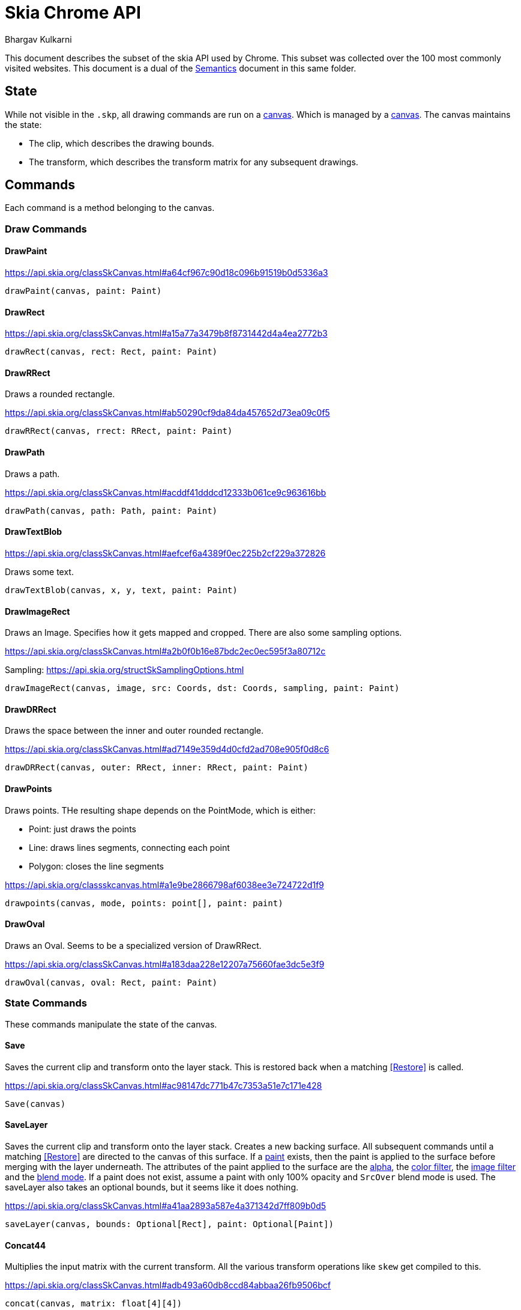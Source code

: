 = Skia Chrome API
Bhargav Kulkarni

This document describes the subset of the skia API used by Chrome. This subset
was collected over the 100 most commonly visited websites. This document is a
dual of the xref:semantics.adoc[Semantics] document in this same folder.

== State

While not visible in the ``.skp``, all drawing commands are run on a
https://api.skia.org/classSkCanvas.html[canvas]. Which is managed by a
https://api.skia.org/classSkSurface.html[canvas]. The canvas maintains the
state:

* The clip, which describes the drawing bounds.
* The transform, which describes the transform matrix for any subsequent
  drawings.

== Commands

Each command is a method belonging to the canvas.

=== Draw Commands
==== DrawPaint

https://api.skia.org/classSkCanvas.html#a64cf967c90d18c096b91519b0d5336a3

[source]
----
drawPaint(canvas, paint: Paint)
----

==== DrawRect

https://api.skia.org/classSkCanvas.html#a15a77a3479b8f8731442d4a4ea2772b3

[source]
----
drawRect(canvas, rect: Rect, paint: Paint)
----

==== DrawRRect

Draws a rounded rectangle.

https://api.skia.org/classSkCanvas.html#ab50290cf9da84da457652d73ea09c0f5

[source]
----
drawRRect(canvas, rrect: RRect, paint: Paint)
----

==== DrawPath

Draws a path.

https://api.skia.org/classSkCanvas.html#acddf41dddcd12333b061ce9c963616bb

[source]
----
drawPath(canvas, path: Path, paint: Paint)
----

==== DrawTextBlob

https://api.skia.org/classSkCanvas.html#aefcef6a4389f0ec225b2cf229a372826

Draws some text.

[source]
----
drawTextBlob(canvas, x, y, text, paint: Paint)
----

==== DrawImageRect

Draws an Image. Specifies how it gets mapped and cropped. There are also some sampling options.

https://api.skia.org/classSkCanvas.html#a2b0f0b16e87bdc2ec0ec595f3a80712c

Sampling: https://api.skia.org/structSkSamplingOptions.html

[source]
----
drawImageRect(canvas, image, src: Coords, dst: Coords, sampling, paint: Paint)
----

==== DrawDRRect

Draws the space between the inner and outer rounded rectangle.

https://api.skia.org/classSkCanvas.html#ad7149e359d4d0cfd2ad708e905f0d8c6

[source]
----
drawDRRect(canvas, outer: RRect, inner: RRect, paint: Paint)
----

==== DrawPoints

Draws points. THe resulting shape depends on the PointMode, which is either:

* Point: just draws the points
* Line: draws lines segments, connecting each point
* Polygon: closes the line segments

https://api.skia.org/classskcanvas.html#a1e9be2866798af6038ee3e724722d1f9

[source]
----
drawpoints(canvas, mode, points: point[], paint: paint)
----

==== DrawOval

Draws an Oval. Seems to be a specialized version of DrawRRect.

https://api.skia.org/classSkCanvas.html#a183daa228e12207a75660fae3dc5e3f9

[source]
----
drawOval(canvas, oval: Rect, paint: Paint)
----

=== State Commands

These commands manipulate the state of the canvas.

==== Save

Saves the current clip and transform onto the layer stack. This is restored back
when a matching <<Restore>> is called.

https://api.skia.org/classSkCanvas.html#ac98147dc771b47c7353a51e7c171e428

[source]
----
Save(canvas)
----

==== SaveLayer

Saves the current clip and transform onto the layer stack. Creates a new backing
surface. All subsequent commands until a matching <<Restore>> are directed to
the canvas of this surface. If a <<Paint,paint>> exists, then the paint is applied to the
surface before merging with the layer underneath. The attributes of the paint
applied to the surface are the <<Color,alpha>>, the <<Color_Filter,color
filter>>, the <<Image_Filter,image filter>> and the <<Blend_Mode,blend mode>>.
If a paint does not exist, assume a paint with only 100% opacity and ``SrcOver``
blend mode is used. The saveLayer also takes an optional bounds, but it seems
like it does nothing.

https://api.skia.org/classSkCanvas.html#a41aa2893a587e4a371342d7ff809b0d5

[source]
----
saveLayer(canvas, bounds: Optional[Rect], paint: Optional[Paint])
----

==== Concat44

Multiplies the input matrix with the current transform. All the various
transform operations like ``skew`` get compiled to this.

https://api.skia.org/classSkCanvas.html#adb493a60db8ccd84abbaa26fb9506bcf

[source]
----
concat(canvas, matrix: float[4][4])
----

==== ClipRect

Changes the current clip. How the clip changes is governed by the clip op, which
can either be intersection or difference.

https://api.skia.org/classSkCanvas.html#a193511e463259ceacfe0e4cf1be1393f

[source]
----
clipRect(canvas, rect: Rect, op: ClipOp[Int|Diff], doAntiAlias: bool)
----

==== ClipRRect

https://api.skia.org/classSkCanvas.html#afcefd4d2ac745ad086fd62f30bbd8564

[source]
----
clipRect(canvas, rrect: RRect, op: ClipOp[Int|Diff], doAntiAlias: bool)
----

==== ClipPath

https://api.skia.org/classSkCanvas.html#abc79bd478516f398c31ae9f501154184

[source]
----
clipPath(canvas, path: Path, op: ClipOp[Int|Diff], doAntiAlias: bool)
----
